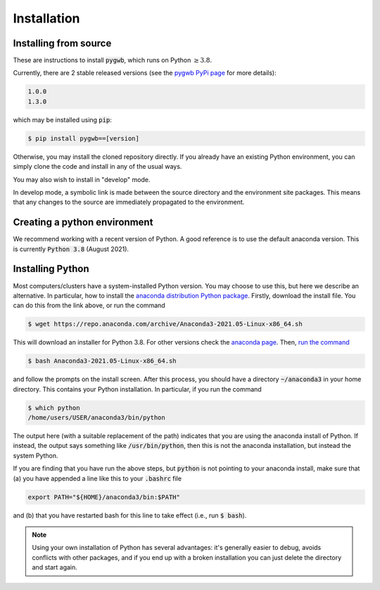 .. _installation:

============
Installation
============

.. _installing-pygwb:

Installing from source
======================

These are instructions to install :code:`pygwb`, which runs on Python :math:`\ge3.8`.

Currently, there are 2 stable released versions (see the `pygwb PyPi page <https://pypi.org/project/pygwb/>`_ for more details):

.. code-block:: console

   1.0.0
   1.3.0

which may be installed using :code:`pip`:

.. code-block:: console

   $ pip install pygwb==[version]

Otherwise, you may install the cloned repository directly. If you already have an existing Python environment, you can simply clone the code and install in any of the usual ways.

.. tabs::

  .. tab:: pypi

    .. code-block:: console

      $ git clone git@git.ligo.org:pygwb/pygwb.git
      $ pip install .

  .. tab:: setup.py

    .. code-block:: console

      $ git clone git@git.ligo.org:pygwb/pygwb.git
      $ python setup.py install

You may also wish to install in "develop" mode.

.. tabs::

  .. tab:: pypi

    .. code-block:: console

      $ git clone git@git.ligo.org:pygwb/pygwb.git
      $ pip install -e .[dev]

  .. tab:: setup.py

    .. code-block:: console

      $ git clone git@git.ligo.org:pygwb/pygwb.git
      $ python setup.py develop

In develop mode, a symbolic link is made between the source directory and the environment site packages.
This means that any changes to the source are immediately propagated to the environment.

.. _creating-environment:

Creating a python environment
=============================

We recommend working with a recent version of Python.
A good reference is to use the default anaconda version.
This is currently :code:`Python 3.8` (August 2021).

.. tabs::

   .. tab:: conda

      :code:`conda` is a recommended package manager which allows you to manage
      installation and maintenance of various packages in environments. For
      help getting started, see the `LSCSoft documentation <https://lscsoft.docs.ligo.org/conda/>`_.

      For detailed help on creating and managing environments see `these help pages
      <https://docs.conda.io/projects/conda/en/latest/user-guide/tasks/manage-environments.html>`_.
      Here is an example of creating and activating an environment named pygwb

      .. code-block:: console

         $ conda create -n pygwb python=3.8
         $ conda activate pygwb

   .. tab:: virtualenv

      :code:`virtualenv` is a similar tool to conda. To obtain an environment, run

      .. code-block:: console

         $ virtualenv --python=/usr/bin/python3.8 $HOME/virtualenvs/pygwb
         $ source virtualenvs/pygwb/bin/activate


   .. tab:: CVMFS

      To source a :code:`Python 3.8` installation on the LDG using CVMFS, run the
      commands

      .. code-block:: console

         $ source /cvmfs/oasis.opensciencegrid.org/ligo/sw/conda/etc/profile.d/conda.sh
         $ conda activate igwn-py38

      Documentation for this conda setup can be found here: https://computing.docs.ligo.org/conda/.

.. _installing-python:

Installing Python
=================

Most computers/clusters have a system-installed Python version. You may choose
to use this, but here we describe an alternative. In particular, how to install
the `anaconda distribution Python package
<https://www.anaconda.com/download/#linux>`_. Firstly, download the install
file. You can do this from the link above, or run the command

.. code-block:: console

   $ wget https://repo.anaconda.com/archive/Anaconda3-2021.05-Linux-x86_64.sh

This will download an installer for Python 3.8. For other versions check
the `anaconda page <https://www.anaconda.com/download/#linux>`_.
Then, `run the command
<https://conda.io/projects/conda/en/latest/user-guide/install/linux.html>`_

.. code-block:: console

   $ bash Anaconda3-2021.05-Linux-x86_64.sh

and follow the prompts on the install screen.  After this process, you should
have a directory :code:`~/anaconda3` in your home directory. This contains your
Python installation. In particular, if you run the command

.. code-block:: console

   $ which python
   /home/users/USER/anaconda3/bin/python

The output here (with a suitable replacement of the path) indicates that you
are using the anaconda install of Python. If instead, the output says something
like :code:`/usr/bin/python`, then this is not the anaconda installation, but
instead the system Python.

If you are finding that you have run the above steps, but :code:`python` is
not pointing to your anaconda install, make sure that (a) you have appended a
line like this to your :code:`.bashrc` file

.. code-block:: console

   export PATH="${HOME}/anaconda3/bin:$PATH"

and (b) that you have restarted bash for this line to take effect (i.e., run
:code:`$ bash`).

.. note::

    Using your own installation of Python has several advantages: it's generally
    easier to debug, avoids conflicts with other packages, and if you end up
    with a broken installation you can just delete the directory and start
    again.

